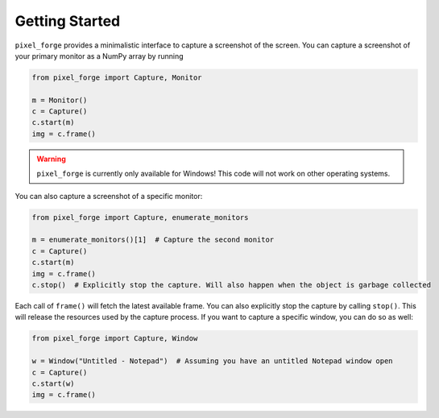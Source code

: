 .. _getting_started:

Getting Started
===============
``pixel_forge`` provides a minimalistic interface to capture a screenshot of the screen. You can capture a screenshot of your primary monitor as a NumPy array by running

.. code-block:: python

    from pixel_forge import Capture, Monitor

    m = Monitor()
    c = Capture()
    c.start(m)
    img = c.frame()

.. warning::
    ``pixel_forge`` is currently only available for Windows! This code will not work on other operating systems.

You can also capture a screenshot of a specific monitor:

.. code-block:: python

    from pixel_forge import Capture, enumerate_monitors

    m = enumerate_monitors()[1]  # Capture the second monitor
    c = Capture()
    c.start(m)
    img = c.frame()
    c.stop()  # Explicitly stop the capture. Will also happen when the object is garbage collected

Each call of ``frame()`` will fetch the latest available frame. You can also explicitly stop the capture by calling ``stop()``. This will release the resources used by the capture process.
If you want to capture a specific window, you can do so as well:

.. code-block:: python

    from pixel_forge import Capture, Window

    w = Window("Untitled - Notepad")  # Assuming you have an untitled Notepad window open
    c = Capture()
    c.start(w)
    img = c.frame()

